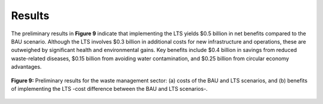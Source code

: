 ===================================
Results
===================================


The preliminary results in **Figure 9** indicate that implementing the LTS yields $0.5 billion
in net benefits compared to the BAU scenario. Although the LTS involves $0.3 billion in additional
costs for new infrastructure and operations, these are outweighed by significant health and environmental gains.
Key benefits include $0.4 billion in savings from reduced waste-related diseases, $0.15 billion from avoiding water
contamination, and $0.25 billion from circular economy advantages.

.. figure:: ../../_static/_images/9_waste.png
   :alt: Models used on the cost and benefits analysis
   :width: 80%
   :align: center

   **Figure 9:** Preliminary results for the waste management sector: (a) costs of the BAU and LTS scenarios, and (b) benefits
   of implementing the LTS -cost difference between the BAU and LTS scenarios-.
